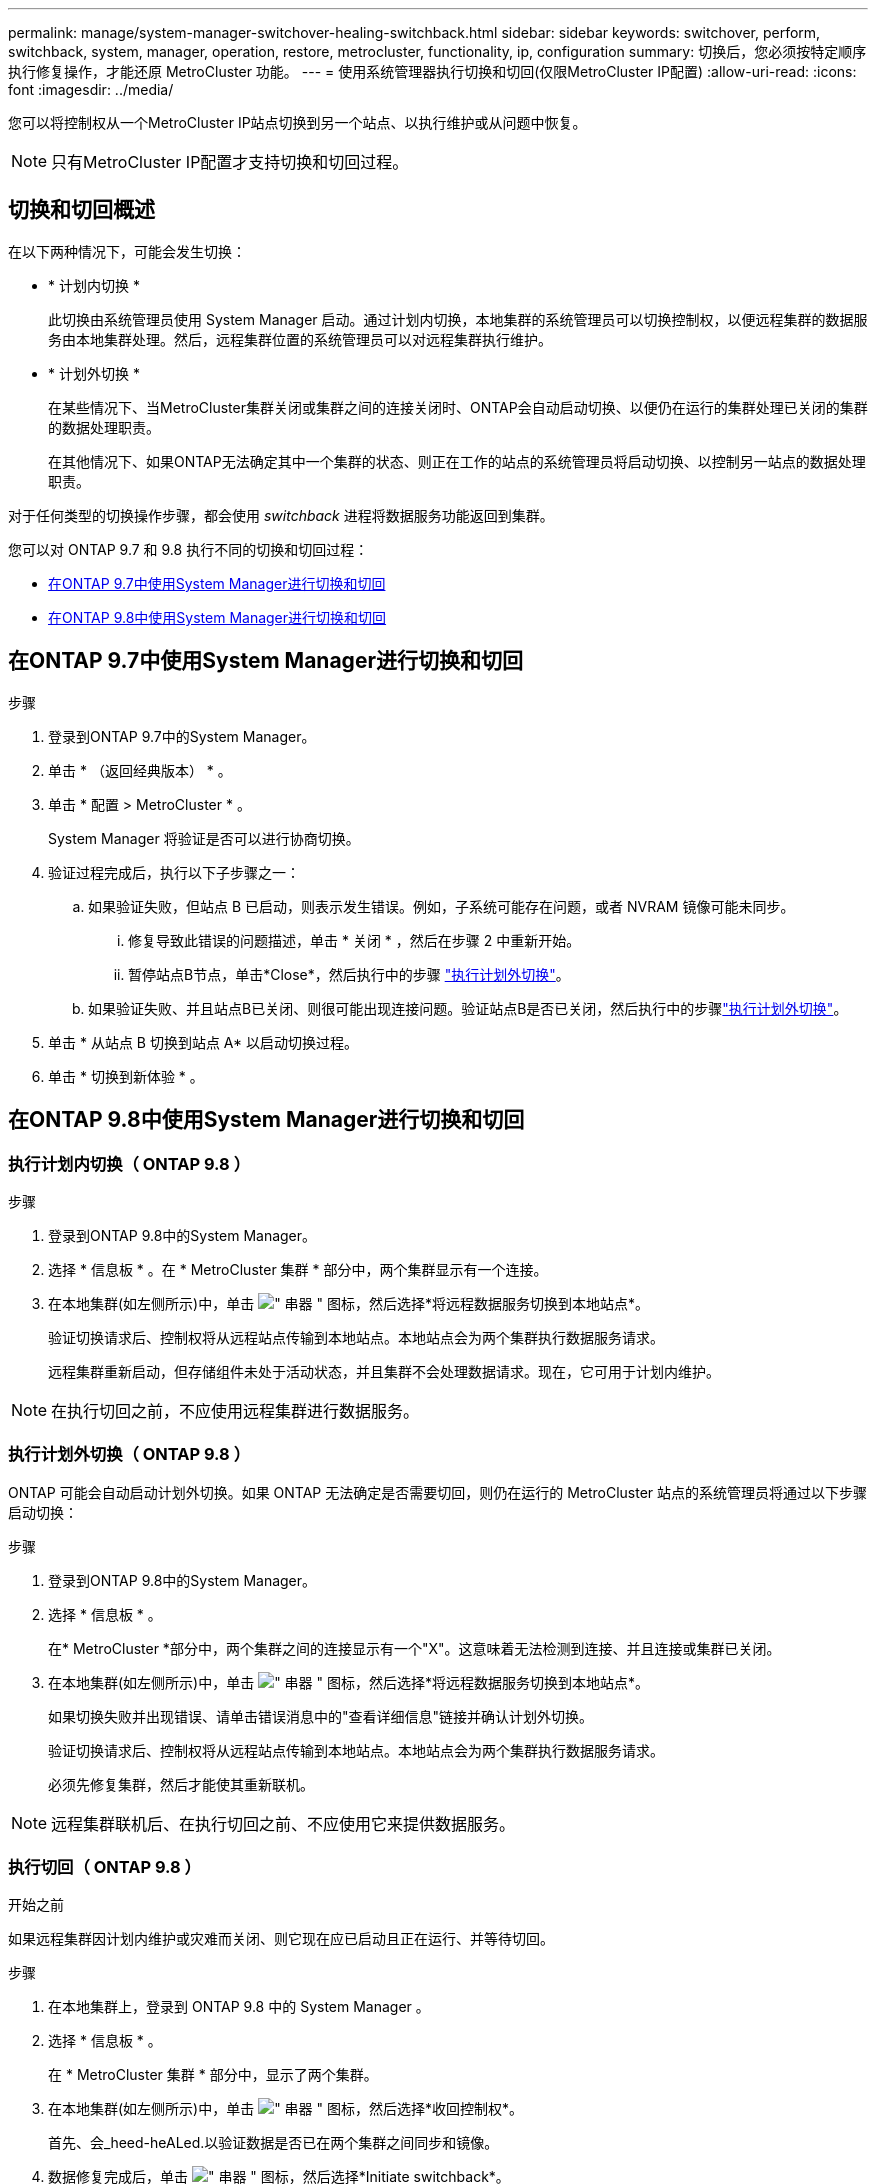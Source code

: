 ---
permalink: manage/system-manager-switchover-healing-switchback.html 
sidebar: sidebar 
keywords: switchover, perform, switchback, system, manager, operation, restore, metrocluster, functionality, ip, configuration 
summary: 切换后，您必须按特定顺序执行修复操作，才能还原 MetroCluster 功能。 
---
= 使用系统管理器执行切换和切回(仅限MetroCluster IP配置)
:allow-uri-read: 
:icons: font
:imagesdir: ../media/


[role="lead"]
您可以将控制权从一个MetroCluster IP站点切换到另一个站点、以执行维护或从问题中恢复。


NOTE: 只有MetroCluster IP配置才支持切换和切回过程。



== 切换和切回概述

在以下两种情况下，可能会发生切换：

* * 计划内切换 *
+
此切换由系统管理员使用 System Manager 启动。通过计划内切换，本地集群的系统管理员可以切换控制权，以便远程集群的数据服务由本地集群处理。然后，远程集群位置的系统管理员可以对远程集群执行维护。

* * 计划外切换 *
+
在某些情况下、当MetroCluster集群关闭或集群之间的连接关闭时、ONTAP会自动启动切换、以便仍在运行的集群处理已关闭的集群的数据处理职责。

+
在其他情况下、如果ONTAP无法确定其中一个集群的状态、则正在工作的站点的系统管理员将启动切换、以控制另一站点的数据处理职责。



对于任何类型的切换操作步骤，都会使用 _switchback_ 进程将数据服务功能返回到集群。

您可以对 ONTAP 9.7 和 9.8 执行不同的切换和切回过程：

* <<sm97-sosb,在ONTAP 9.7中使用System Manager进行切换和切回>>
* <<sm98-sosb,在ONTAP 9.8中使用System Manager进行切换和切回>>




== 在ONTAP 9.7中使用System Manager进行切换和切回

.步骤
. 登录到ONTAP 9.7中的System Manager。
. 单击 * （返回经典版本） * 。
. 单击 * 配置 > MetroCluster * 。
+
System Manager 将验证是否可以进行协商切换。

. 验证过程完成后，执行以下子步骤之一：
+
.. 如果验证失败，但站点 B 已启动，则表示发生错误。例如，子系统可能存在问题，或者 NVRAM 镜像可能未同步。
+
... 修复导致此错误的问题描述，单击 * 关闭 * ，然后在步骤 2 中重新开始。
... 暂停站点B节点，单击*Close*，然后执行中的步骤 link:https://docs.netapp.com/us-en/ontap-system-manager-classic/online-help-96-97/task_performing_unplanned_switchover.html["执行计划外切换"^]。


.. 如果验证失败、并且站点B已关闭、则很可能出现连接问题。验证站点B是否已关闭，然后执行中的步骤link:https://docs.netapp.com/us-en/ontap-system-manager-classic/online-help-96-97/task_performing_unplanned_switchover.html["执行计划外切换"^]。


. 单击 * 从站点 B 切换到站点 A* 以启动切换过程。
. 单击 * 切换到新体验 * 。




== 在ONTAP 9.8中使用System Manager进行切换和切回



=== 执行计划内切换（ ONTAP 9.8 ）

.步骤
. 登录到ONTAP 9.8中的System Manager。
. 选择 * 信息板 * 。在 * MetroCluster 集群 * 部分中，两个集群显示有一个连接。
. 在本地集群(如左侧所示)中，单击 image:icon_kabob.gif["\" 串器 \" 图标"]，然后选择*将远程数据服务切换到本地站点*。
+
验证切换请求后、控制权将从远程站点传输到本地站点。本地站点会为两个集群执行数据服务请求。

+
远程集群重新启动，但存储组件未处于活动状态，并且集群不会处理数据请求。现在，它可用于计划内维护。




NOTE: 在执行切回之前，不应使用远程集群进行数据服务。



=== 执行计划外切换（ ONTAP 9.8 ）

ONTAP 可能会自动启动计划外切换。如果 ONTAP 无法确定是否需要切回，则仍在运行的 MetroCluster 站点的系统管理员将通过以下步骤启动切换：

.步骤
. 登录到ONTAP 9.8中的System Manager。
. 选择 * 信息板 * 。
+
在* MetroCluster *部分中，两个集群之间的连接显示有一个"X"。这意味着无法检测到连接、并且连接或集群已关闭。

. 在本地集群(如左侧所示)中，单击 image:icon_kabob.gif["\" 串器 \" 图标"]，然后选择*将远程数据服务切换到本地站点*。
+
如果切换失败并出现错误、请单击错误消息中的"查看详细信息"链接并确认计划外切换。

+
验证切换请求后、控制权将从远程站点传输到本地站点。本地站点会为两个集群执行数据服务请求。

+
必须先修复集群，然后才能使其重新联机。




NOTE: 远程集群联机后、在执行切回之前、不应使用它来提供数据服务。



=== 执行切回（ ONTAP 9.8 ）

.开始之前
如果远程集群因计划内维护或灾难而关闭、则它现在应已启动且正在运行、并等待切回。

.步骤
. 在本地集群上，登录到 ONTAP 9.8 中的 System Manager 。
. 选择 * 信息板 * 。
+
在 * MetroCluster 集群 * 部分中，显示了两个集群。

. 在本地集群(如左侧所示)中，单击 image:icon_kabob.gif["\" 串器 \" 图标"]，然后选择*收回控制权*。
+
首先、会_heed-heALed.以验证数据是否已在两个集群之间同步和镜像。

. 数据修复完成后，单击 image:icon_kabob.gif["\" 串器 \" 图标"]，然后选择*Initiate switchback*。
+
切回完成后，两个集群均处于活动状态并为数据请求提供服务。此外、还会在集群之间镜像和同步数据。


